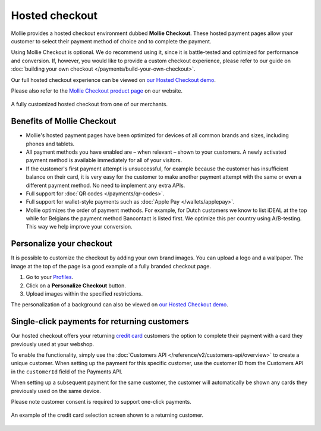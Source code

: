 Hosted checkout
===============
Mollie provides a hosted checkout environment dubbed **Mollie Checkout**. These hosted payment pages allow your customer
to select their payment method of choice and to complete the payment.

Using Mollie Checkout is optional. We do recommend using it, since it is battle-tested and optimized for performance and
conversion. If, however, you would like to provide a custom checkout experience, please refer to our guide on
:doc:`building your own checkout </payments/build-your-own-checkout>`.

Our full hosted checkout experience can be viewed on `our Hosted Checkout demo <https://demo.mollie.com/>`_.

Please also refer to the `Mollie Checkout product page <https://www.mollie.com/en/checkout>`_ on our website.

.. figure:: images/mollie-checkout-example-a@2x.jpg
   :align: center

   A fully customized hosted checkout from one of our merchants.

Benefits of Mollie Checkout
---------------------------
* Mollie's hosted payment pages have been optimized for devices of all common brands and sizes, including phones and
  tablets.

* All payment methods you have enabled are – when relevant – shown to your customers. A newly activated payment method
  is available immediately for all of your visitors.

* If the customer's first payment attempt is unsuccessful, for example because the customer has insufficient balance on
  their card, it is very easy for the customer to make another payment attempt with the same or even a different payment
  method. No need to implement any extra APIs.

* Full support for :doc:`QR codes </payments/qr-codes>`.

* Full support for wallet-style payments such as :doc:`Apple Pay </wallets/applepay>`.

* Mollie optimizes the order of payment methods. For example, for Dutch customers we know to list iDEAL at the top while
  for Belgians the payment method Bancontact is listed first. We optimize this per country using A/B-testing. This way
  we help improve your conversion.

Personalize your checkout
-------------------------
It is possible to customize the checkout by adding your own brand images. You can upload a logo and a wallpaper. The
image at the top of the page is a good example of a fully branded checkout page.

#. Go to your `Profiles <https://www.mollie.com/dashboard/settings/profiles>`_.
#. Click on a **Personalize Checkout** button.
#. Upload images within the specified restrictions.

The personalization of a background can also be viewed on `our Hosted Checkout demo <https://demo.mollie.com/>`_.

Single-click payments for returning customers
---------------------------------------------
Our hosted checkout offers your returning `credit card <https://www.mollie.com/en/payments/credit-card>`_ customers the
option to complete their payment with a card they previously used at your webshop.

To enable the functionality, simply use the :doc:`Customers API </reference/v2/customers-api/overview>` to create a
unique customer. When setting up the payment for this specific customer, use the customer ID from the Customers API in
the ``customerId`` field of the Payments API.

When setting up a subsequent payment for the same customer, the customer will automatically be shown any cards they
previously used on the same device.

Please note customer consent is required to support one-click payments.

.. figure:: images/mollie-checkout-example-b@2x.jpg
   :align: center

   An example of the credit card selection screen shown to a returning customer.
